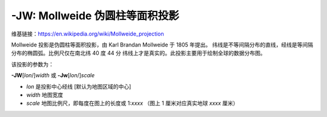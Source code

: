 -JW: Mollweide 伪圆柱等面积投影
==========================================

维基链接：https://en.wikipedia.org/wiki/Mollweide_projection

Mollweide 投影是伪圆柱等面积投影，由 Karl Brandan Mollweide 于 1805 年提出。
纬线是不等间隔分布的直线，经线是等间隔分布的椭圆弧。比例尺仅在南北纬 40 度 44 分
纬线上才是真实的。此投影主要用于绘制全球的数据分布图。

该投影的参数为：

**-JW**\ [*lon*/]\ *width*
或
**-Jw**\ [*lon*/]\ *scale*

- *lon* 是投影中心经线 [默认为地图区域的中心]
- *width* 地图宽度
- *scale* 地图比例尺，即每度在图上的长度或 1:*xxxx* （图上 1 厘米对应真实地球 *xxxx* 厘米）

.. gmtplot::
    :caption: 使用 Mollweide 投影绘制全球地图
    :width: 85%

    gmt coast -Rd -JW12c -Bg -Dc -A10000 -Gtomato1 -Sskyblue -png GMT_mollweide

